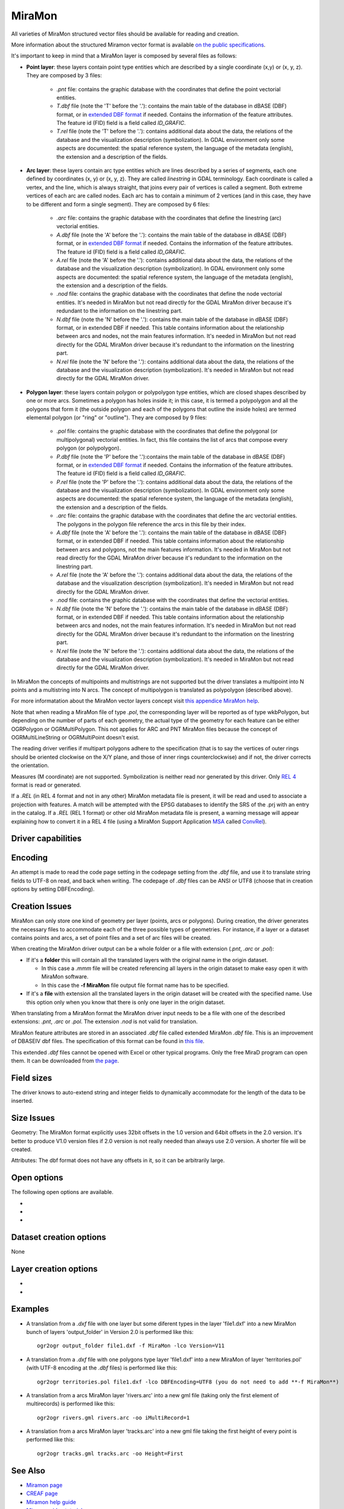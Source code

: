 .. _vector.miramon:

MiraMon
====================

.. shortname:: MiraMon

All varieties of MiraMon structured vector files should be available for reading and creation.

More information about the structured Miramon vector format is available `on the public
specifications <https://www.miramon.cat/new_note/usa/notes/FormatFitxersTopologicsMiraMon.pdf>`__.

It's important to keep in mind that a MiraMon layer is composed by several files as follows:

- **Point layer**: these layers contain point type entities which are described by a
  single coordinate (x,y) or (x, y, z). They are composed by 3 files:

    - *.pnt* file: contains the graphic database with the coordinates that define the
      point vectorial entities.

    - *T.dbf* file (note the 'T' before the '.'): contains the main table of the database
      in dBASE (DBF) format, or in `extended DBF format <https://www.miramon.cat/new_note/usa/notes/DBF_estesa.pdf>`__
      if needed. Contains the information of the feature attributes. The feature id (FID) field is
      a field called *ID_GRAFIC*.

    - *T.rel* file (note the 'T' before the '.'): contains additional data about the data,
      the relations of the database and the visualization description (symbolization). In GDAL environment
      only some aspects are documented: the spatial reference system, the language of the metadata (english),
      the extension and a description of the fields.

- **Arc layer**: these layers contain arc type entities which are lines described by a series of segments,
  each one defined by coordinates (x, y) or (x, y, z). They are called *linestring* in GDAL terminology. 
  Each coordinate is called a vertex, and the line, which is always straight, that joins
  every pair of vertices is called a segment. Both extreme vertices of each arc are called nodes.
  Each arc has to contain a minimum of 2 vertices (and in this case, they have to be different
  and form a single segment). They are composed by 6 files:

    - *.arc* file: contains the graphic database with the coordinates that define the
      linestring (arc) vectorial entities.

    - *A.dbf* file (note the 'A' before the '.'): contains the main table of the database
      in dBASE (DBF) format, or in `extended DBF format <https://www.miramon.cat/new_note/usa/notes/DBF_estesa.pdf>`__
      if needed. Contains the information of the feature attributes. The feature id (FID) field is
      a field called *ID_GRAFIC*.

    - *A.rel* file (note the 'A' before the '.'): contains additional data about the data,
      the relations of the database and the visualization description (symbolization). In GDAL environment
      only some aspects are documented: the spatial reference system, the language of the metadata (english),
      the extension and a description of the fields.

    - *.nod* file: contains the graphic database with the coordinates that define the
      node vectorial entities. It's needed in MiraMon but not read directly for the GDAL MiraMon driver because
      it's redundant to the information on the linestring part.

    - *N.dbf* file (note the 'N' before the '.'): contains the main table of the database
      in dBASE (DBF) format, or in extended DBF if needed. This table contains information about
      the relationship between arcs and nodes, not the main features information. It's needed in
      MiraMon but not read directly for the GDAL MiraMon driver because
      it's redundant to the information on the linestring part.

    - *N.rel* file (note the 'N' before the '.'): contains additional data about the data,
      the relations of the database and the visualization description (symbolization). It's needed in
      MiraMon but not read directly for the GDAL MiraMon driver.

- **Polygon layer**: these layers contain polygon or polypolygon type entities, which are closed shapes described by one or more arcs.
  Sometimes a polygon has holes inside it; in this case, it is termed a polypolygon and all the polygons that
  form it (the outside polygon and each of the polygons that outline the inside holes) are termed elemental
  polygon (or "ring" or "outline"). They are composed by 9 files:

    - *.pol* file: contains the graphic database with the coordinates that define the
      polygonal (or multipolygonal) vectorial entities. In fact, this file contains the list of arcs
      that compose every polygon (or polypolygon). 

    - *P.dbf* file (note the 'P' before the '.'):contains the main table of the database
      in dBASE (DBF) format, or in `extended DBF format <https://www.miramon.cat/new_note/usa/notes/DBF_estesa.pdf>`__
      if needed. Contains the information of the feature attributes. The feature id (FID) field is
      a field called *ID_GRAFIC*.

    - *P.rel* file (note the 'P' before the '.'): contains additional data about the data,
      the relations of the database and the visualization description (symbolization). In GDAL environment
      only some aspects are documented: the spatial reference system, the language of the metadata (english),
      the extension and a description of the fields.

    - *.arc* file: contains the graphic database with the coordinates that define the
      arc vectorial entities. The polygons in the polygon file reference the arcs in this file by their index.

    - *A.dbf* file (note the 'A' before the '.'): contains the main table of the database
      in dBASE (DBF) format, or in extended DBF if needed. This table contains information about
      the relationship between arcs and polygons, not the main features information. It's needed in
      MiraMon but not read directly for the GDAL MiraMon driver because
      it's redundant to the information on the linestring part.

    - *A.rel* file (note the 'A' before the '.'): contains additional data about the data,
      the relations of the database and the visualization description (symbolization). It's needed in
      MiraMon but not read directly for the GDAL MiraMon driver.

    - *.nod* file: contains the graphic database with the coordinates that define the
      vectorial entities.

    - *N.dbf* file (note the 'N' before the '.'): contains the main table of the database
      in dBASE (DBF) format, or in extended DBF if needed. This table contains information about
      the relationship between arcs and nodes, not the main features information. It's needed in
      MiraMon but not read directly for the GDAL MiraMon driver because
      it's redundant to the information on the linestring part.

    - *N.rel* file (note the 'N' before the '.'): contains additional data about the data,
      the relations of the database and the visualization description (symbolization). It's needed in
      MiraMon but not read directly for the GDAL MiraMon driver.

In MiraMon the concepts of multipoints and multistrings are not supported but the driver translates a
multipoint into N points and a multistring into N arcs. The concept of multipolygon is translated as
polypolygon (described above).

For more informatation about the MiraMon vector layers concept visit
`this appendice MiraMon help <https://www.miramon.cat/help/eng/mm32/ap2.htm#structured_vector>`__.

Note that when reading a MiraMon file of type *.pol*, the corresponding
layer will be reported as of type wkbPolygon, but depending on the
number of parts of each geometry, the actual type of the geometry for
each feature can be either OGRPolygon or OGRMultiPolygon. This not 
applies for ARC and PNT MiraMon files because the concept of 
OGRMultiLineString or OGRMultiPoint doesn't exist.

The reading driver verifies if multipart polygons adhere to the 
specification (that is to say the vertices of outer rings should be
oriented clockwise on the X/Y plane, and those of inner rings
counterclockwise) and if not, the driver corrects the orientation.

Measures (M coordinate) are not supported.
Symbolization is neither read nor generated by this driver.
Only `REL 4 <https://www.miramon.cat/help/eng/GeMPlus/REL1_4.htm>`__ format
is read or generated.

If a *.REL* (in REL 4 format and not in any other) MiraMon metadata file is
present, it will be read and used to associate a projection with
features. A match will be attempted with the
EPSG databases to identify the SRS of the .prj with an entry in the
catalog. If a *.REL* (REL 1 format) or other old MiraMon metadata file
is present, a warning message will appear explaining how to convert it 
in a REL 4 file (using a MiraMon Support Application
`MSA <https://www.miramon.cat/help/eng/mm32/ap7.htm>`__ called
`ConvRel <https://www.miramon.cat/help/eng/msa/convrel.htm>`__).

Driver capabilities
-------------------

.. supports_create::

.. supports_georeferencing::

.. supports_virtualio::

Encoding
--------

An attempt is made to read the code page setting in the codepage 
setting from the *.dbf* file, and use it
to translate string fields to UTF-8 on read, and back when writing. 
The codepage of *.dbf* files can be ANSI or UTF8 (choose that in creation
options by setting DBFEncoding).

Creation Issues
---------------

MiraMon can only store one kind of geometry per layer
(points, arcs or polygons). During creation, the driver generates
the necessary files to accommodate each of the three possible types of geometries.
For instance, if a layer or a dataset contains points and arcs,
a set of point files and a set of arc files will be created.

When creating the MiraMon driver output can be a whole
folder or a file with extension (*.pnt*, *.arc* or *.pol*):

- If it's a **folder** this will contain all the translated layers with the original name in the origin dataset.

  - In this case a *.mmm* file will be created referencing all layers in the origin dataset to make easy open it with MiraMon software.
  - In this case the **-f MiraMon** file output file format name has to be specified.

- If it's a **file** with extension all the translated layers in the origin dataset will be created with the specified name.
  Use this option only when you know that there is only one layer in the origin dataset.

When translating from a MiraMon format the MiraMon driver input needs to be a file with one of the
described extensions: *.pnt*, *.arc* or *.pol*. The extension *.nod* is not valid for translation.

MiraMon feature attributes are stored in an associated *.dbf* file called
extended MiraMon *.dbf* file. This is an improvement of DBASEIV dbf files.
The specification of this format can be found in `this file
<https://www.miramon.cat/new_note/usa/notes/DBF_estesa.pdf>`__.

This extended *.dbf* files cannot be opened with Excel or other typical programs.
Only the free MiraD program can open them. It can be downloaded from `the page <https://www.miramon.cat/USA/Prod-MiraD.htm>`__.

Field sizes
-----------

The driver knows to auto-extend string and integer fields to
dynamically accommodate for the length of the data to be inserted.

Size Issues
-----------

Geometry: The MiraMon format explicitly uses 32bit offsets in the 1.0 version
and 64bit offsets in the 2.0 version. It's better to produce V1.0 version files if 2.0
version is not really needed than always use 2.0 version. A shorter file will be created.

Attributes: The dbf format does not have any offsets in it, so it can be
arbitrarily large.

Open options
------------

The following open options are available.

-  .. oo:: Height
      :choices: First, Lower, Highest

      Sets which of the possible heights for each point is read: 
      the *first*, the *highest* or the *lowest* one. It only applies to
      MiraMon multi-height layers.

-  .. oo:: iMultiRecord
      :choices: 1, 2, ..., Last, JSON

      In case of type List fields type, if output driver can not support them,
      user can select which one wants to keep: *Height=1* for first, *Height=2* for second, etc
      and *Height=last* for the last element of the list.
      *Height=JSON* option converts the list in a single value in JSON format.
      If not specified all elements of the list will be translated.

-  .. oo:: MemoryRatio
      :choices: 0.5, 1, 2, ...
      :default: 1

      It is a ratio used to enhance certain aspects of memory.
      In some memory allocations a block of 256 or 512 bytes is used.
      This parameter can be adjusted to achieve
      nMemoryRatio*256 or nMemoryRatio*512.
      For example, nMemoryRatio=2 in powerful computers and
      nMemoryRatio=0.5 in less powerful computers.
      By increasing this parameter, more memory will be required,
      but there will be fewer read/write operations to the disk.


Dataset creation options
------------------------

None

Layer creation options
----------------------

-  .. lco:: Version
      :choices: V11, V20, last_version
      :default: V11
      :since: 3.9

      Version of the file.
      V11 is a limited 32 bits for FID and internal offsets and the number
      of features the layer can handle. It's the default option.
      V20 is the 64 bits version for FID and internal offsets.
      last_version forces to the last existing version ever.

-  .. lco:: DBFEncoding
      :choices: UTF8, ANSI
      :default: ANSI
      :since: 3.9

      Encoding of the *.dbf* files.
      MiraMon can write *.dbf* files in these two charsets.
      At the moment of this release the UTF8 is not editable
      in `MiraD application <https://www.miramon.cat/USA/Prod-MiraD.htm>`__.
      Use ANSI instead if there are no codification problems.

Examples
--------

-  A translation from a *.dxf* file with one layer but some diferent types in the layer 'file1.dxf' into a new MiraMon bunch of layers
   'output_folder' in Version 2.0 is performed like this:

   ::

      ogr2ogr output_folder file1.dxf -f MiraMon -lco Version=V11


-  A translation from a *.dxf* file with one polygons type layer 'file1.dxf' into a new MiraMon of layer
   'territories.pol' (with UTF-8 encoding at the *.dbf* files) is performed like this:

   ::

      ogr2ogr territories.pol file1.dxf -lco DBFEncoding=UTF8 (you do not need to add **-f MiraMon**)


-  A translation from a arcs MiraMon layer 'rivers.arc' into a new gml file (taking only the first element of
   multirecords) is performed like this:

   ::

      ogr2ogr rivers.gml rivers.arc -oo iMultiRecord=1

-  A translation from a arcs MiraMon layer 'tracks.arc' into a new gml file taking the first height of
   every point is performed like this:

   ::

      ogr2ogr tracks.gml tracks.arc -oo Height=First


See Also
--------

-  `Miramon page <https://www.miramon.cat/Index_usa.htm>`__
-  `CREAF page <https://www.creaf.cat/>`__
-  `Miramon help guide <https://www.miramon.cat/help/eng>`__
-  `Miramon video tutorials <https://www.miramon.cat/USA/Videos.htm>`__
-  `Miramon users forum <https://www.miramon.cat/Fum/viewforum.php?f=16>`__
-  `Miramon technical notes <https://www.miramon.cat/USA/NotesTecniques.htm>`__
-  `Research group strongly linked to Miramon <https://www.grumets.cat/index_eng.htm>`__
